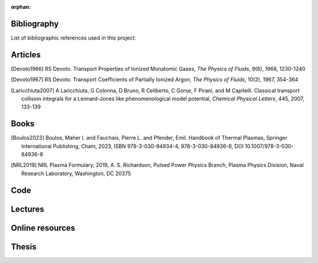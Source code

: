 :orphan:

.. _label_bibliography:


Bibliography
------------

List of bibliographic references used in this project:


Articles
--------

.. [Devoto1966] RS Devoto. Transport Properties of Ionized Monatomic Gases,
  *The Physics of Fluids*, 9(6), 1966, 1230-1240

.. [Devoto1967] RS Devoto. Transport Coefficients of Partially Ionized Argon,
  *The Physics of Fluids*, 10(2), 1967, 354-364

.. [Laricchiuta2007] A Laricchiuta, G Colonna, D Bruno, R Celiberto, C Gorse, F Pirani, and
  M Capitelli. Classical transport collision integrals for a Lennard-Jones
  like phenomenological model potential, *Chemical Physical Letters*, 445,
  2007, 133-139

Books
-----

.. [Boulos2023] Boulos, Maher I. and Fauchais, Pierre L. and Pfender, Emil. Handbook of
  Thermal Plasmas, Springer International Publishing, Cham, 2023, ISBN 978-3-030-84934-4,
  978-3-030-84936-8, DOI 10.1007/978-3-030-84936-8

.. [NRL2019] NRL Plasma Formulary, 2019, A. S. Richardson, Pulsed Power Physics Branch,
  Plasma Physics Division, Naval Research Laboratory,  Washington, DC 20375

Code
----

Lectures
--------

Online resources
----------------

Thesis
------
